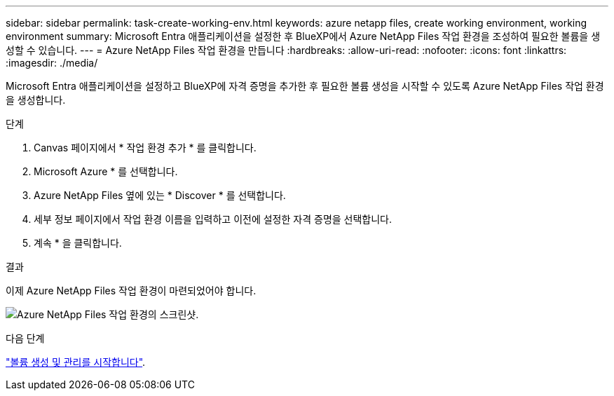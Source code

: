 ---
sidebar: sidebar 
permalink: task-create-working-env.html 
keywords: azure netapp files, create working environment, working environment 
summary: Microsoft Entra 애플리케이션을 설정한 후 BlueXP에서 Azure NetApp Files 작업 환경을 조성하여 필요한 볼륨을 생성할 수 있습니다. 
---
= Azure NetApp Files 작업 환경을 만듭니다
:hardbreaks:
:allow-uri-read: 
:nofooter: 
:icons: font
:linkattrs: 
:imagesdir: ./media/


[role="lead"]
Microsoft Entra 애플리케이션을 설정하고 BlueXP에 자격 증명을 추가한 후 필요한 볼륨 생성을 시작할 수 있도록 Azure NetApp Files 작업 환경을 생성합니다.

.단계
. Canvas 페이지에서 * 작업 환경 추가 * 를 클릭합니다.
. Microsoft Azure * 를 선택합니다.
. Azure NetApp Files 옆에 있는 * Discover * 를 선택합니다.
. 세부 정보 페이지에서 작업 환경 이름을 입력하고 이전에 설정한 자격 증명을 선택합니다.
. 계속 * 을 클릭합니다.


.결과
이제 Azure NetApp Files 작업 환경이 마련되었어야 합니다.

image:screenshot_anf_we.gif["Azure NetApp Files 작업 환경의 스크린샷."]

.다음 단계
link:task-create-volumes.html["볼륨 생성 및 관리를 시작합니다"].
